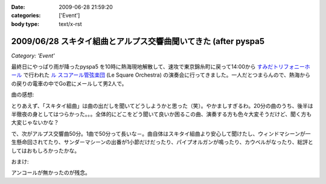 :date: 2009-06-28 21:59:20
:categories: ['Event']
:body type: text/x-rst

===============================================================
2009/06/28 スキタイ組曲とアルプス交響曲聞いてきた (after pyspa5
===============================================================

*Category: 'Event'*

最終日にやっぱり雨が降ったpyspa5 を10時に熱海現地解散して、速攻で東京錦糸町に戻って14:00から `すみだトリフォニーホール`_ で行われた `ル スコアール管弦楽団`_ (Le Square Orchestra) の演奏会に行ってきました。一人だとつまらんので、熱海からの戻りの電車の中でGo君にメールして男2人で。

曲の感想:

とりあえず、「スキタイ組曲」は曲の出だしを聞いてどうしようかと思った（笑）。やかましすぎるわ。20分の曲のうち、後半は半徹夜の身としてはつらかった。。。全体的にどこをどう聞いて良いか困るこの曲、演奏する方も色々大変そうだけど、聞く方も大変じゃないかな？

で、次がアルプス交響曲50分。1曲で50分って長いな－。曲自体はスキタイ組曲より安心して聞けたし、ウィンドマシーンが一生懸命回されてたり、サンダーマシーンの出番が1小節だけだったり、パイプオルガンが鳴ったり、カウベルがなったり、総評としてはおもしろかったかな。

おまけ:

アンコールが無かったのが残念。

.. _`すみだトリフォニーホール`: http://www.triphony.com/
.. _`ル スコアール管弦楽団`: http://lesquare.oops.jp/


.. :extend type: text/html
.. :extend:
